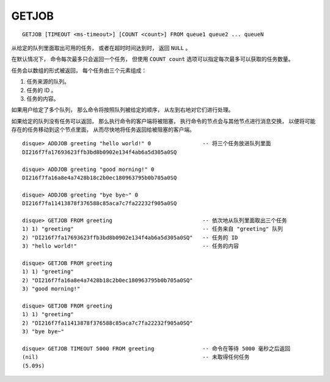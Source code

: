 GETJOB
=========

::

    GETJOB [TIMEOUT <ms-timeout>] [COUNT <count>] FROM queue1 queue2 ... queueN

从给定的队列里面取出可用的任务，
或者在超时时间达到时，
返回 ``NULL`` 。

在默认情况下，
命令每次最多只会返回一个任务，
但使用 ``COUNT count`` 选项可以指定每次最多可以获取的任务数量。

任务会以数组的形式被返回，
每个任务由三个元素组成：

1. 任务来源的队列。
2. 任务的 ID 。
3. 任务的内容。

如果用户给定了多个队列，
那么命令将按照队列被给定的顺序，
从左到右地对它们进行处理。

如果给定的队列没有任务可以返回，
那么执行命令的客户端将被阻塞，
执行命令的节点会与其他节点进行消息交换，
以便将可能存在的任务移动到这个节点里面，
从而尽快地将任务返回给被阻塞的客户端。

::

    disque> ADDJOB greeting "hello world!" 0                -- 将三个任务放进队列里面
    DI216f7fa17693623ffb3bd8b0902e134f4ab6a5d305a0SQ

    disque> ADDJOB greeting "good morning!" 0
    DI216f7fa16a8e4a7428b18c2b0ec180963795b0b705a0SQ

    disque> ADDJOB greeting "bye bye~" 0
    DI216f7fa11413878f376588c85aca7c7fa22232f905a0SQ

    disque> GETJOB FROM greeting                            -- 依次地从队列里面取出三个任务
    1) 1) "greeting"                                        -- 任务来自 "greeting" 队列
    2) "DI216f7fa17693623ffb3bd8b0902e134f4ab6a5d305a0SQ"   -- 任务的 ID
    3) "hello world!"                                       -- 任务的内容

    disque> GETJOB FROM greeting
    1) 1) "greeting"
    2) "DI216f7fa16a8e4a7428b18c2b0ec180963795b0b705a0SQ"
    3) "good morning!"

    disque> GETJOB FROM greeting
    1) 1) "greeting"
    2) "DI216f7fa11413878f376588c85aca7c7fa22232f905a0SQ"
    3) "bye bye~"

    disque> GETJOB TIMEOUT 5000 FROM greeting               -- 命令在等待 5000 毫秒之后返回
    (nil)                                                   -- 未取得任何任务
    (5.09s)
